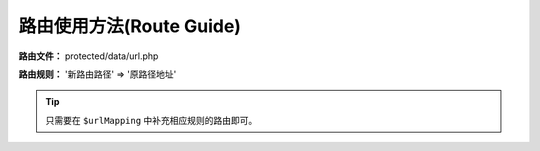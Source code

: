 ####################################################################################################
**路由使用方法(Route Guide)**
####################################################################################################

**路由文件：** protected/data/url.php

**路由规则：** '新路由路径' => '原路径地址'

.. Tip:: 只需要在 ``$urlMapping`` 中补充相应规则的路由即可。

.. code-block:: php
    :linenos:
    :emphasize-lines: 9

    <?php

        function _handl_url()
        {
            $urlMapping = array (
                '/alarm/getconfig' => '/alarm/index/getconfig',
                '/alarm/getnewnum' => '/alarm/index/getnewnum',
                '/alarm/msglist' => '/alarm/index/msglist'
                '新路由路径' => '原路径地址'

                ...

            );

            ...
            ...
        }

        _handl_url();
    ?>


